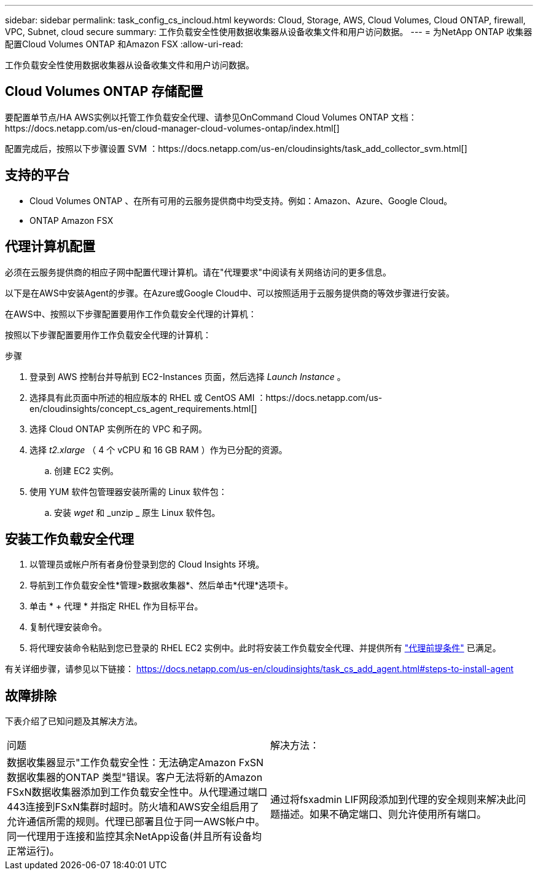 ---
sidebar: sidebar 
permalink: task_config_cs_incloud.html 
keywords: Cloud, Storage, AWS, Cloud Volumes, Cloud ONTAP, firewall, VPC, Subnet,  cloud secure 
summary: 工作负载安全性使用数据收集器从设备收集文件和用户访问数据。 
---
= 为NetApp ONTAP 收集器配置Cloud Volumes ONTAP 和Amazon FSX
:allow-uri-read: 


[role="lead"]
工作负载安全性使用数据收集器从设备收集文件和用户访问数据。



== Cloud Volumes ONTAP 存储配置

要配置单节点/HA AWS实例以托管工作负载安全代理、请参见OnCommand Cloud Volumes ONTAP 文档：https://docs.netapp.com/us-en/cloud-manager-cloud-volumes-ontap/index.html[]

配置完成后，按照以下步骤设置 SVM ：https://docs.netapp.com/us-en/cloudinsights/task_add_collector_svm.html[]



== 支持的平台

* Cloud Volumes ONTAP 、在所有可用的云服务提供商中均受支持。例如：Amazon、Azure、Google Cloud。
* ONTAP Amazon FSX




== 代理计算机配置

必须在云服务提供商的相应子网中配置代理计算机。请在"代理要求"中阅读有关网络访问的更多信息。

以下是在AWS中安装Agent的步骤。在Azure或Google Cloud中、可以按照适用于云服务提供商的等效步骤进行安装。

在AWS中、按照以下步骤配置要用作工作负载安全代理的计算机：

按照以下步骤配置要用作工作负载安全代理的计算机：

.步骤
. 登录到 AWS 控制台并导航到 EC2-Instances 页面，然后选择 _Launch Instance_ 。
. 选择具有此页面中所述的相应版本的 RHEL 或 CentOS AMI ：https://docs.netapp.com/us-en/cloudinsights/concept_cs_agent_requirements.html[]
. 选择 Cloud ONTAP 实例所在的 VPC 和子网。
. 选择 _t2.xlarge_ （ 4 个 vCPU 和 16 GB RAM ）作为已分配的资源。
+
.. 创建 EC2 实例。


. 使用 YUM 软件包管理器安装所需的 Linux 软件包：
+
.. 安装 _wget_ 和 _unzip _ 原生 Linux 软件包。






== 安装工作负载安全代理

. 以管理员或帐户所有者身份登录到您的 Cloud Insights 环境。
. 导航到工作负载安全性*管理>数据收集器*、然后单击*代理*选项卡。
. 单击 * + 代理 * 并指定 RHEL 作为目标平台。
. 复制代理安装命令。
. 将代理安装命令粘贴到您已登录的 RHEL EC2 实例中。此时将安装工作负载安全代理、并提供所有 link:concept_cs_agent_requirements.html["代理前提条件"] 已满足。


有关详细步骤，请参见以下链接： https://docs.netapp.com/us-en/cloudinsights/task_cs_add_agent.html#steps-to-install-agent



== 故障排除

下表介绍了已知问题及其解决方法。

|===


| 问题 | 解决方法： 


| 数据收集器显示"工作负载安全性：无法确定Amazon FxSN数据收集器的ONTAP 类型"错误。客户无法将新的Amazon FSxN数据收集器添加到工作负载安全性中。从代理通过端口443连接到FSxN集群时超时。防火墙和AWS安全组启用了允许通信所需的规则。代理已部署且位于同一AWS帐户中。同一代理用于连接和监控其余NetApp设备(并且所有设备均正常运行)。 | 通过将fsxadmin LIF网段添加到代理的安全规则来解决此问题描述。如果不确定端口、则允许使用所有端口。 
|===